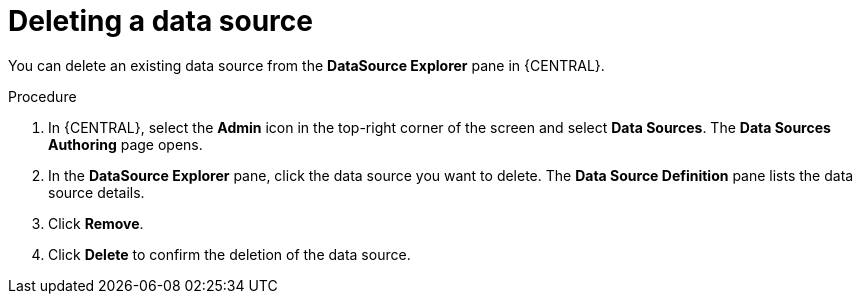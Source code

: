 [id='managing-business-central-deleting-data-sources-proc']

= Deleting a data source

You can delete an existing data source from the *DataSource Explorer* pane in {CENTRAL}.

.Procedure
. In {CENTRAL}, select the *Admin* icon in the top-right corner of the screen and select *Data Sources*. The *Data Sources Authoring* page opens.
. In the *DataSource Explorer* pane, click the data source you want to delete. The *Data Source Definition* pane lists the data source details.
. Click *Remove*.
. Click *Delete* to confirm the deletion of the data source.
